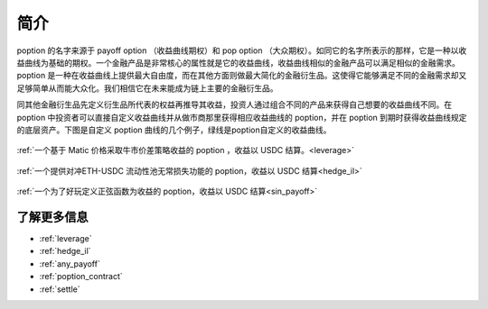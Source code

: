 简介
=========

poption 的名字来源于 payoff option （收益曲线期权）和 pop option （大众期权）。如同它的名字所表示的那样，它是一种以收益曲线为基础的期权。一个金融产品是非常核心的属性就是它的收益曲线，收益曲线相似的金融产品可以满足相似的金融需求。poption 是一种在收益曲线上提供最大自由度，而在其他方面则做最大简化的金融衍生品。这使得它能够满足不同的金融需求却又足够简单从而能大众化。我们相信它在未来能成为链上主要的金融衍生品。

同其他金融衍生品先定义衍生品所代表的权益再推导其收益，投资人通过组合不同的产品来获得自己想要的收益曲线不同。在 poption 中投资者可以直接自定义收益曲线并从做市商那里获得相应收益曲线的 poption，并在 poption 到期时获得收益曲线规定的底层资产。下图是自定义 poption 曲线的几个例子，绿线是poption自定义的收益曲线。

.. figure:: ../images/payoff_l_5.png
    :align: center

    :ref:`一个基于 Matic 价格采取牛市价差策略收益的 poption ，收益以 USDC 结算。<leverage>`

.. figure:: ../images/il_v2_payoff.png
    :align: center

    :ref:`一个提供对冲ETH-USDC 流动性池无常损失功能的 poption，收益以 USDC 结算<hedge_il>`

.. figure:: ../images/any_payoff_chart.png
    :align: center

    :ref:`一个为了好玩定义正弦函数为收益的 poption，收益以 USDC 结算<sin_payoff>`


了解更多信息
-----------------------------------------------------------------------
* :ref:`leverage`
* :ref:`hedge_il`
* :ref:`any_payoff`
* :ref:`poption_contract`
* :ref:`settle`

